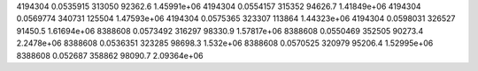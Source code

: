 4194304 0.0535915 313050 92362.6 1.45991e+06
4194304 0.0554157 315352 94626.7 1.41849e+06
4194304 0.0569774 340731 125504 1.47593e+06
4194304 0.0575365 323307 113864 1.44323e+06
4194304 0.0598031 326527 91450.5 1.61694e+06
8388608 0.0573492 316297 98330.9 1.57817e+06
8388608 0.0550469 352505 90273.4 2.2478e+06
8388608 0.0536351 323285 98698.3 1.532e+06
8388608 0.0570525 320979 95206.4 1.52995e+06
8388608 0.052687 358862 98090.7 2.09364e+06
